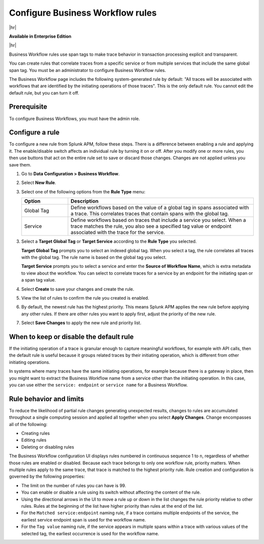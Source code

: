 .. _apm-create-workflow-rule:

*********************************
Configure Business Workflow rules
*********************************

.. meta::
   :description: Learn how Business Workflow rules make trace behavior in transaction processing explicit and transparent.

|hr|

:strong:`Available in Enterprise Edition`

|hr|

Business Workflow rules use span tags to make trace behavior in transaction processing explicit and transparent.

You can create rules that correlate traces from a specific service or from multiple services that include the same global span tag. You must be an administrator to configure Business Workflow rules.

The Business Workflow page includes the following system-generated rule by default: "All traces will be associated with workflows that are identified by the initiating operations of those traces". This is the only default rule. You cannot edit the default rule, but you can turn it off.

Prerequisite
=============

To configure Business Workflows, you must have the admin role. 

Configure a rule
================

To configure a new rule from Splunk APM, follow these steps. There is a difference between enabling a rule and applying it. The enable/disable switch affects an individual rule by turning it on or off. After you modify one or more rules, you then use buttons that act on the entire rule set to save or discard those changes. Changes are not applied unless you save them.

1. Go to :strong:`Data Configuration > Business Workflow`.

2. Select :strong:`New Rule`.

3. Select one of the following options from the :strong:`Rule Type` menu:

   .. list-table::
      :header-rows: 1
      :widths: 20, 80

      * - :strong:`Option`
        - :strong:`Description`
      
      * - Global Tag
        - Define workflows based on the value of a global tag in spans associated with a trace. This correlates traces that contain spans with the global tag.

      * - Service
        - Define workflows based on traces that include a service you select. When a trace matches the rule, you also see a specified tag value or endpoint associated with the trace for the service.

3. Select a :strong:`Target Global Tag` or :strong:`Target Service` according to the :strong:`Rule Type` you selected.

   :strong:`Target Global Tag` prompts you to select an indexed global tag. When you select a tag, the rule correlates all traces with the global tag. The rule name is based on the global tag you select.

   :strong:`Target Service` prompts you to select a service and enter the :strong:`Source of Workflow Name`, which is extra metadata to view about the workflow. You can select to correlate traces for a service by an endpoint for the initiating span or a span tag value.

4. Select :strong:`Create` to save your changes and create the rule.

5. View the list of rules to confirm the rule you created is enabled. 

6. By default, the newest rule has the highest priority. This means Splunk APM applies the new rule before applying any other rules. If there are other rules you want to apply first, adjust the priority of the new rule.

7. Select :strong:`Save Changes` to apply the new rule and priority list.

When to keep or disable the default rule
========================================

If the initiating operation of a trace is granular enough to capture meaningful workflows, for example with API calls, then the default rule is useful because it groups related traces by their initiating operation, which is different from other initiating operations.

In systems where many traces have the same initiating operations, for example because there is a gateway in place, then you might want to extract the Business Workflow name from a service other than the initiating operation. In this case, you can use either the ``service: endpoint`` or ``service name`` for a Business Workflow.

Rule behavior and limits
========================

To reduce the likelihood of partial rule changes generating unexpected results, changes to rules are accumulated throughout a single computing session and applied all together when you select :strong:`Apply Changes`. Change encompasses all of the following:

- Creating rules

- Editing rules

- Deleting or disabling rules

The Business Workflow configuration UI displays rules numbered in continuous sequence 1 to ``n``, regardless of whether those rules are enabled or disabled. Because each trace belongs to only one workflow rule, priority matters. When multiple rules apply to the same trace, that trace is matched to the highest priority rule. Rule creation and configuration is governed by the following properties:

- The limit on the number of rules you can have is 99.

- You can enable or disable a rule using its switch without affecting the content of the rule.

- Using the directional arrows in the UI to move a rule up or down in the list changes the rule priority relative to other rules. Rules at the beginning of the list have higher priority than rules at the end of the list.

- For the ``Matched service:endpoint`` naming rule, if a trace contains multiple endpoints of the service, the earliest service endpoint span is used for the workflow name.

- For the ``Tag value`` naming rule, if the service appears in multiple spans within a trace with various values of the selected tag, the earliest occurrence is used for the workflow name.